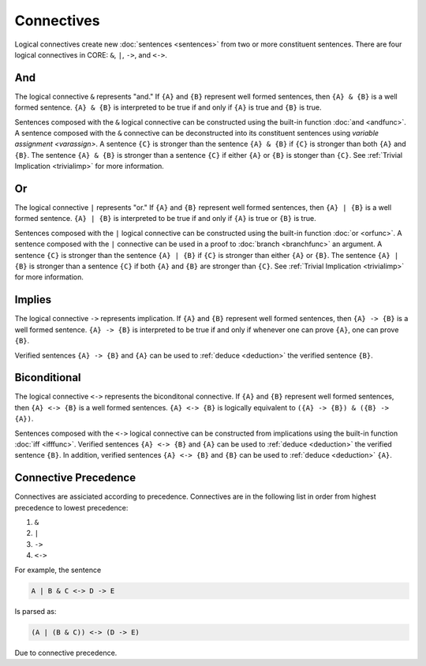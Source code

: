 Connectives
===========

Logical connectives create new :doc:`sentences <sentences>` from two or more constituent sentences. There are four logical connectives in CORE: ``&``, ``|``, ``->``, and ``<->``.

And
---

The logical connective ``&`` represents "and." If ``{A}`` and ``{B}`` represent well formed sentences, then ``{A} & {B}`` is a well formed sentence. ``{A} & {B}`` is interpreted to be true if and only if ``{A}`` is true and ``{B}`` is true.

Sentences composed with the ``&`` logical connective can be constructed using the built-in function :doc:`and <andfunc>`. A sentence composed with the ``&`` connective can be deconstructed into its constituent sentences using `variable assignment <varassign>`. A sentence ``{C}`` is stronger than the sentence ``{A} & {B}`` if ``{C}`` is stronger than both ``{A}`` and ``{B}``. The sentence ``{A} & {B}`` is stronger than a sentence ``{C}`` if either ``{A}`` or ``{B}`` is stonger than ``{C}``. See :ref:`Trivial Implication <trivialimp>` for more information.

Or
---

The logical connective ``|`` represents "or." If ``{A}`` and ``{B}`` represent well formed sentences, then ``{A} | {B}`` is a well formed sentence. ``{A} | {B}`` is interpreted to be true if and only if ``{A}`` is true or ``{B}`` is true.

Sentences composed with the ``|`` logical connective can be constructed using the built-in function :doc:`or <orfunc>`. A sentence composed with the ``|`` connective can be used in a proof to :doc:`branch <branchfunc>` an argument. A sentence ``{C}`` is stronger than the sentence ``{A} | {B}`` if ``{C}`` is stronger than either ``{A}`` or ``{B}``. The sentence ``{A} | {B}`` is stronger than a sentence ``{C}`` if both ``{A}`` and ``{B}`` are stronger than ``{C}``. See :ref:`Trivial Implication <trivialimp>` for more information.

Implies
-------

The logical connective ``->`` represents implication. If ``{A}`` and ``{B}`` represent well formed sentences, then ``{A} -> {B}`` is a well formed sentence. ``{A} -> {B}`` is interpreted to be true if and only if whenever one can prove ``{A}``, one can prove ``{B}``.

Verified sentences ``{A} -> {B}`` and ``{A}`` can be used to :ref:`deduce <deduction>` the verified sentence ``{B}``.

Biconditional
-------------

The logical connective ``<->`` represents the biconditonal connective. If ``{A}`` and ``{B}`` represent well formed sentences, then ``{A} <-> {B}`` is a well formed sentences. ``{A} <-> {B}`` is logically equivalent to ``({A} -> {B}) & ({B} -> {A})``.

Sentences composed with the ``<->`` logical connective can be constructed from implications using the built-in function :doc:`iff <ifffunc>`. Verified sentences ``{A} <-> {B}`` and ``{A}`` can be used to :ref:`deduce <deduction>` the verified sentence ``{B}``. In addition, verified sentences ``{A} <-> {B}`` and ``{B}`` can be used to :ref:`deduce <deduction>` ``{A}``.

Connective Precedence
---------------------

Connectives are assiciated according to precedence. Connectives are in the following list in order from highest precedence to lowest precedence:

#. ``&``
#. ``|``
#. ``->``
#. ``<->``

For example, the sentence

.. code-block::

	A | B & C <-> D -> E

Is parsed as:

.. code-block::

	(A | (B & C)) <-> (D -> E)

Due to connective precedence.

